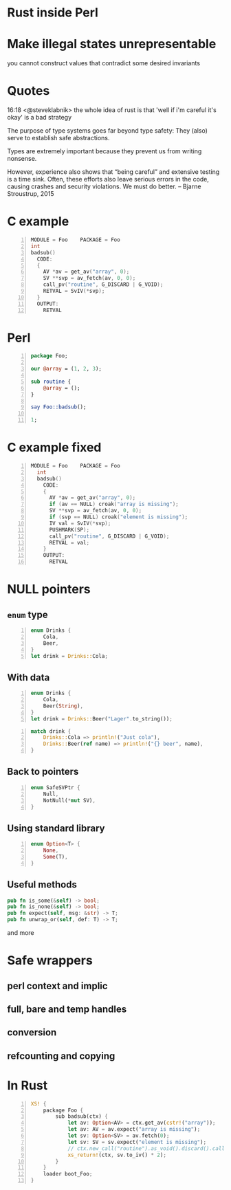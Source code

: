 * Rust inside Perl
#+STARTUP: overview hideblocks
#+OPTIONS: num:nil toc:nil reveal_history:t reveal_title_slide:nil reveal_notes:t
#+REVEAL_ROOT: node_modules/reveal.js
#+REVEAL_THEME: black
#+REVEAL_TRANS: fade
#+REVEAL_EXTRA_CSS: talk.css
#+REVEAL_MARGIN: 0.0
#+HTML_HEAD: <link rel="stylesheet" href="notes.css"/>
#+PROPERTY: mkdirp yes
#+BEGIN_src elisp :exports none
  (org-export-define-derived-backend 'html-notes 'html
    :export-block '("NOTES")
    :translate-alist
    '((export-block . (lambda (el contents info)
                        (if (string= (org-element-property :type el) "NOTES")
                            (format "<div class=\"notes\">%s</div>"
                                    (org-export-string-as
                                     (org-element-property :value el)
                                     'html
                                     t)))))))
  (org-export-to-buffer 'html-notes "*Org Notes Export*")
#+END_src
# Local Variables:
# org-html-postamble: nil
# End:
* Make illegal states unrepresentable
  you cannot construct values that contradict some desired invariants
* Quotes
  16:18 <@steveklabnik> the whole idea of rust is that 'well if i'm careful it's okay' is a bad strategy

  The purpose of type systems goes far beyond type safety: They (also) serve to establish safe abstractions.

  Types are extremely important because they prevent us from writing nonsense.

  However, experience also shows that “being careful” and extensive testing is a time sink. Often, these efforts also leave serious errors in the code, causing crashes and security violations. We must do better.
  -- Bjarne Stroustrup, 2015
* C example
  #+BEGIN_SRC perl :tangle xs/Makefile.PL :exports none
    use inc::Module::Install;

    name "Foo";
    version "0.01";
    abstract "";

    WriteAll;
  #+END_SRC
  #+BEGIN_SRC c -n :tangle xs/Foo.xs :exports none
    #define PERL_NO_GET_CONTEXT
    #include "EXTERN.h"
    #include "perl.h"
    #include "XSUB.h"
  #+END_SRC
  #+BEGIN_SRC c +n :tangle xs/Foo.xs
    MODULE = Foo    PACKAGE = Foo
    int
    badsub()
      CODE:
      {
        AV *av = get_av("array", 0);
        SV **svp = av_fetch(av, 0, 0);
        call_pv("routine", G_DISCARD | G_VOID);
        RETVAL = SvIV(*svp);
      }
      OUTPUT:
        RETVAL
  #+END_SRC
* Perl
  #+BEGIN_SRC perl +n :tangle lib/Foo.pm :exports none
    package Foo;
    use strict;
    use warnings;
    use feature 'say';
    use XSLoader;
    XSLoader::load();
  #+END_SRC
  #+BEGIN_SRC perl +n :tangle lib/Foo.pm
    package Foo;

    our @array = (1, 2, 3);

    sub routine {
        @array = ();
    }

    say Foo::badsub();

    1;
  #+END_SRC
* C example fixed
  #+BEGIN_SRC c -n :tangle xs/FooFix.xs :exports none
    #define PERL_NO_GET_CONTEXT
    #include "EXTERN.h"
    #include "perl.h"
    #include "XSUB.h"
  #+END_SRC
  #+BEGIN_SRC c +n :tangle xs/FooFix.xs
    MODULE = Foo    PACKAGE = Foo
      int
      badsub()
        CODE:
        {
          AV *av = get_av("array", 0);
          if (av == NULL) croak("array is missing");
          SV **svp = av_fetch(av, 0, 0);
          if (svp == NULL) croak("element is missing");
          IV val = SvIV(*svp);
          PUSHMARK(SP);
          call_pv("routine", G_DISCARD | G_VOID);
          RETVAL = val;
        }
        OUTPUT:
          RETVAL
  #+END_SRC
* NULL pointers
** =enum= type
   #+BEGIN_SRC rust -n
     enum Drinks {
         Cola,
         Beer,
     }
     let drink = Drinks::Cola;
   #+END_SRC
** With data
   #+BEGIN_SRC rust -n
     enum Drinks {
         Cola,
         Beer(String),
     }
     let drink = Drinks::Beer("Lager".to_string());
   #+END_SRC
   #+ATTR_REVEAL: :frag t
   #+BEGIN_SRC rust +n
     match drink {
         Drinks::Cola => println!("Just cola"),
         Drinks::Beer(ref name) => println!("{} beer", name),
     }
   #+END_SRC
** Back to pointers
   #+BEGIN_SRC rust -n
     enum SafeSVPtr {
         Null,
         NotNull(*mut SV),
     }
   #+END_SRC
** Using standard library
   #+BEGIN_SRC rust -n
     enum Option<T> {
         None,
         Some(T),
     }
   #+END_SRC
** Useful methods
   #+BEGIN_SRC rust
     pub fn is_some(&self) -> bool;
     pub fn is_none(&self) -> bool;
     pub fn expect(self, msg: &str) -> T;
     pub fn unwrap_or(self, def: T) -> T;
    #+END_SRC
    and more
* Safe wrappers
** perl context and implic
** full, bare and temp handles
** conversion
** refcounting and copying
* In Rust
  #+BEGIN_SRC perl -n :tangle rs/Makefile.PL :exports none
    use inc::Module::Install;

    name "Foo";
    version "0.01";
    abstract "";

    rust_use_perl_xs { path => "../../perl-xs" };
    rust_write;

    WriteAll;
  #+END_SRC
  #+BEGIN_SRC rust -n :tangle rs/src/lib.rs :exports none
    #[macro_use]
    extern crate perl_xs;
    use perl_xs::{ SV, AV, Scalar, Array };
  #+END_SRC
  #+BEGIN_SRC rust -n :tangle rs/src/lib.rs
    XS! {
        package Foo {
            sub badsub(ctx) {
                let av: Option<AV> = ctx.get_av(cstr!("array"));
                let av: AV = av.expect("array is missing");
                let sv: Option<SV> = av.fetch(0);
                let sv: SV = sv.expect("element is missing");
                // ctx.new_call("routine").as_void().discard().call();
                xs_return!(ctx, sv.to_iv() * 2);
            }
        }
        loader boot_Foo;
    }
  #+END_SRC
